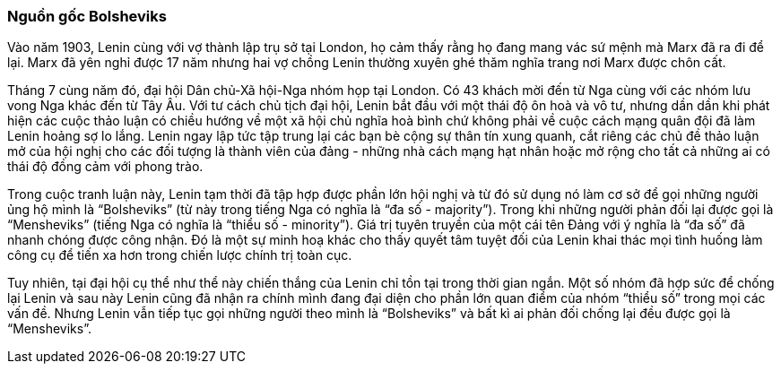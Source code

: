 === Nguồn gốc Bolsheviks

Vào năm 1903, Lenin cùng với vợ thành lập trụ sở tại London, họ cảm thấy rằng
họ đang mang vác sứ mệnh mà Marx đã ra đi để lại. Marx đã yên nghỉ được 17 năm
nhưng hai vợ chồng Lenin thường xuyên ghé thăm nghĩa trang nơi Marx được chôn cất.

Tháng 7 cùng năm đó, đại hội Dân chủ-Xã hội-Nga nhóm họp tại London. Có 43 khách
mời đến từ Nga cùng với các nhóm lưu vong Nga khác đến từ Tây Âu. Với tư cách
chủ tịch đại hội, Lenin bắt đầu với một thái độ ôn hoà và vô tư, nhưng dần dần khi
phát hiện các cuộc thảo luận có chiều hướng về một xã hội chủ nghĩa hoà bình chứ
không phải về cuộc cách mạng quân đội đã làm Lenin hoảng sợ lo lắng. Lenin ngay
lập tức tập trung lại các bạn bè cộng sự thân tín xung quanh, cắt riêng các chủ
đề thảo luận mở của hội nghị cho các đối tượng là thành viên của đảng - những nhà
cách mạng hạt nhân hoặc mở rộng cho tất cả những ai có thái độ đồng cảm với phong
trào.

Trong cuộc tranh luận này, Lenin tạm thời đã tập hợp được phần lớn hội nghị và từ
đó sử dụng nó làm cơ sở để gọi những người ủng hộ mình là "`Bolsheviks`" (từ này
trong tiếng Nga có nghĩa là "`đa số - majority`"). Trong khi những người phản đối
lại được gọi là "`Mensheviks`" (tiếng Nga có nghĩa là "`thiểu số - minority`").
Giá trị tuyên truyền của một cái tên Đảng với ý nghĩa là "`đa số`" đã nhanh
chóng được công nhận. Đó là một sự minh hoạ khác cho thấy quyết tâm tuyệt
đối của Lenin khai thác mọi tình huống làm công cụ để tiến xa hơn trong chiến
lược chính trị toàn cục.

Tuy nhiên, tại đại hội cụ thể như thể này chiến thắng của Lenin chỉ tồn tại trong
thời gian ngắn. Một số nhóm đã hợp sức để chống lại Lenin và sau này Lenin cũng
đã nhận ra chính mình đang đại diện cho phần lớn quan điểm của nhóm "`thiểu số`"
trong mọi các vấn đề. Nhưng Lenin vẫn tiếp tục gọi những người theo mình là
"`Bolsheviks`" và bất kì ai phản đối chống lại đều được gọi là "`Mensheviks`".
